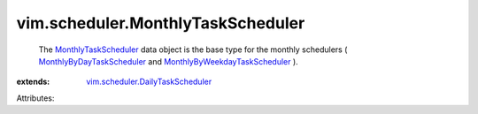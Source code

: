 .. _MonthlyTaskScheduler: ../../vim/scheduler/MonthlyTaskScheduler.rst

.. _MonthlyByDayTaskScheduler: ../../vim/scheduler/MonthlyByDayTaskScheduler.rst

.. _MonthlyByWeekdayTaskScheduler: ../../vim/scheduler/MonthlyByWeekdayTaskScheduler.rst

.. _vim.scheduler.DailyTaskScheduler: ../../vim/scheduler/DailyTaskScheduler.rst


vim.scheduler.MonthlyTaskScheduler
==================================
  The `MonthlyTaskScheduler`_ data object is the base type for the monthly schedulers ( `MonthlyByDayTaskScheduler`_ and `MonthlyByWeekdayTaskScheduler`_ ).
:extends: vim.scheduler.DailyTaskScheduler_

Attributes:
